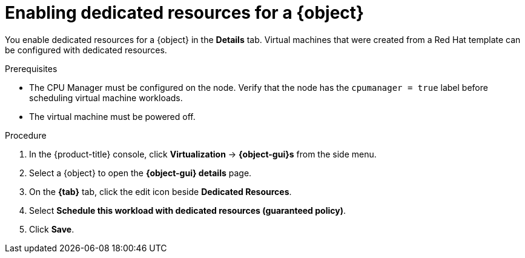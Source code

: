 // Module included in the following assemblies:
//
// * virt/virtual_machines/advanced_vm_management/virt-dedicated-resources-vm.adoc

// Establishing conditionals so content can be re-used for editing VMs
// and VM templates.

ifeval::["{context}" == "virt-dedicated-resources-vm"]
:virt-vm:
:object: virtual machine
:object-gui: VirtualMachine
:tab: Configuration -> Scheduling
endif::[]

:_mod-docs-content-type: PROCEDURE
[id="virt-enabling-dedicated-resources_{context}"]
= Enabling dedicated resources for a {object}

You enable dedicated resources for a {object} in the *Details* tab. Virtual machines that were created from a Red Hat template can be configured with dedicated resources.

.Prerequisites

* The CPU Manager must be configured on the node. Verify that the node has the `cpumanager = true` label before scheduling virtual machine workloads.

* The virtual machine must be powered off.

.Procedure

. In the {product-title} console, click *Virtualization* -> *{object-gui}s* from the side menu.
. Select a {object} to open the *{object-gui} details* page.
. On the *{tab}* tab, click the edit icon beside *Dedicated Resources*.
. Select *Schedule this workload with dedicated resources (guaranteed policy)*.
. Click *Save*.

// Unsetting all conditionals used in module

ifeval::["{context}" == "virt-dedicated-resources-vm"]
:virt-vm!:
:object!:
:object-gui!:
endif::[]
